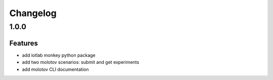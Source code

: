 Changelog
=========

1.0.0
-----

Features
~~~~~~~~

- add iotlab monkey python package
- add two molotov scenarios: submit and get experiments
- add molotov CLI documentation
